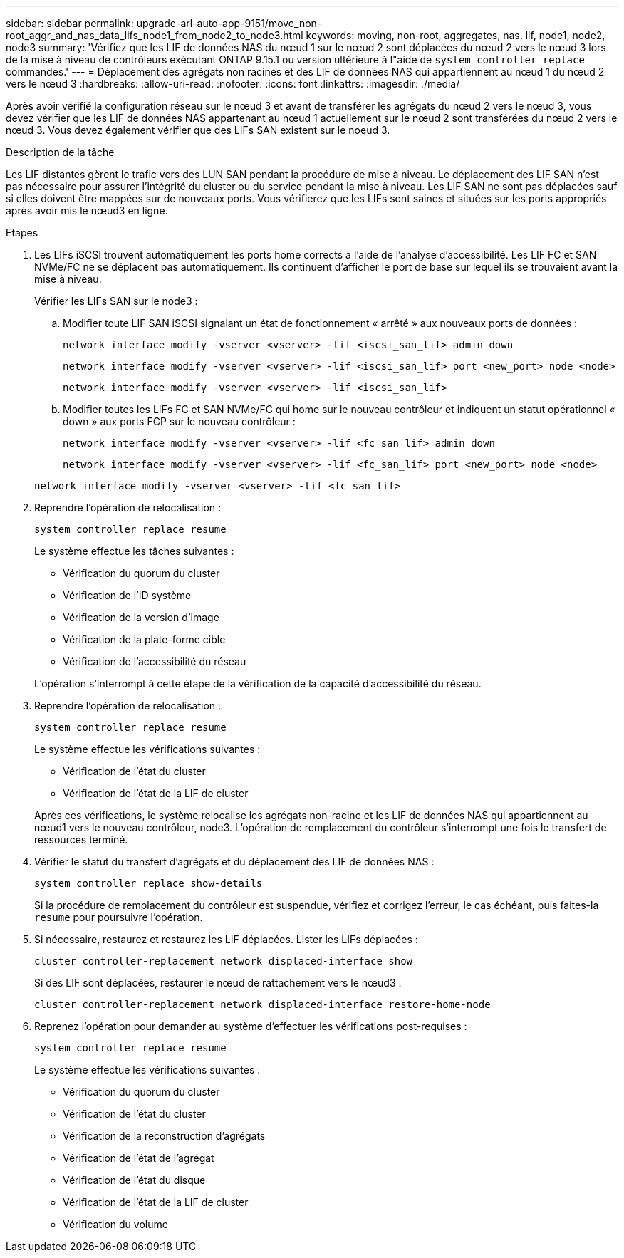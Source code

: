 ---
sidebar: sidebar 
permalink: upgrade-arl-auto-app-9151/move_non-root_aggr_and_nas_data_lifs_node1_from_node2_to_node3.html 
keywords: moving, non-root, aggregates, nas, lif, node1, node2, node3 
summary: 'Vérifiez que les LIF de données NAS du nœud 1 sur le nœud 2 sont déplacées du nœud 2 vers le nœud 3 lors de la mise à niveau de contrôleurs exécutant ONTAP 9.15.1 ou version ultérieure à l"aide de `system controller replace` commandes.' 
---
= Déplacement des agrégats non racines et des LIF de données NAS qui appartiennent au nœud 1 du nœud 2 vers le nœud 3
:hardbreaks:
:allow-uri-read: 
:nofooter: 
:icons: font
:linkattrs: 
:imagesdir: ./media/


[role="lead"]
Après avoir vérifié la configuration réseau sur le nœud 3 et avant de transférer les agrégats du nœud 2 vers le nœud 3, vous devez vérifier que les LIF de données NAS appartenant au nœud 1 actuellement sur le nœud 2 sont transférées du nœud 2 vers le nœud 3. Vous devez également vérifier que des LIFs SAN existent sur le noeud 3.

.Description de la tâche
Les LIF distantes gèrent le trafic vers des LUN SAN pendant la procédure de mise à niveau. Le déplacement des LIF SAN n'est pas nécessaire pour assurer l'intégrité du cluster ou du service pendant la mise à niveau. Les LIF SAN ne sont pas déplacées sauf si elles doivent être mappées sur de nouveaux ports. Vous vérifierez que les LIFs sont saines et situées sur les ports appropriés après avoir mis le nœud3 en ligne.

.Étapes
. Les LIFs iSCSI trouvent automatiquement les ports home corrects à l'aide de l'analyse d'accessibilité. Les LIF FC et SAN NVMe/FC ne se déplacent pas automatiquement. Ils continuent d'afficher le port de base sur lequel ils se trouvaient avant la mise à niveau.
+
Vérifier les LIFs SAN sur le node3 :

+
.. Modifier toute LIF SAN iSCSI signalant un état de fonctionnement « arrêté » aux nouveaux ports de données :
+
`network interface modify -vserver <vserver> -lif <iscsi_san_lif> admin down`

+
`network interface modify -vserver <vserver> -lif <iscsi_san_lif> port <new_port> node <node>`

+
`network interface modify -vserver <vserver> -lif <iscsi_san_lif>`

.. Modifier toutes les LIFs FC et SAN NVMe/FC qui home sur le nouveau contrôleur et indiquent un statut opérationnel « down » aux ports FCP sur le nouveau contrôleur :
+
`network interface modify -vserver <vserver> -lif <fc_san_lif> admin down`

+
`network interface modify -vserver <vserver> -lif <fc_san_lif> port <new_port> node <node>`

+
`network interface modify -vserver <vserver> -lif <fc_san_lif>`



. Reprendre l'opération de relocalisation :
+
`system controller replace resume`

+
Le système effectue les tâches suivantes :

+
** Vérification du quorum du cluster
** Vérification de l'ID système
** Vérification de la version d'image
** Vérification de la plate-forme cible
** Vérification de l'accessibilité du réseau


+
L'opération s'interrompt à cette étape de la vérification de la capacité d'accessibilité du réseau.

. Reprendre l'opération de relocalisation :
+
`system controller replace resume`

+
Le système effectue les vérifications suivantes :

+
** Vérification de l'état du cluster
** Vérification de l'état de la LIF de cluster


+
Après ces vérifications, le système relocalise les agrégats non-racine et les LIF de données NAS qui appartiennent au nœud1 vers le nouveau contrôleur, node3. L'opération de remplacement du contrôleur s'interrompt une fois le transfert de ressources terminé.

. Vérifier le statut du transfert d'agrégats et du déplacement des LIF de données NAS :
+
`system controller replace show-details`

+
Si la procédure de remplacement du contrôleur est suspendue, vérifiez et corrigez l'erreur, le cas échéant, puis faites-la `resume` pour poursuivre l'opération.

. Si nécessaire, restaurez et restaurez les LIF déplacées. Lister les LIFs déplacées :
+
`cluster controller-replacement network displaced-interface show`

+
Si des LIF sont déplacées, restaurer le nœud de rattachement vers le nœud3 :

+
`cluster controller-replacement network displaced-interface restore-home-node`

. Reprenez l'opération pour demander au système d'effectuer les vérifications post-requises :
+
`system controller replace resume`

+
Le système effectue les vérifications suivantes :

+
** Vérification du quorum du cluster
** Vérification de l'état du cluster
** Vérification de la reconstruction d'agrégats
** Vérification de l'état de l'agrégat
** Vérification de l'état du disque
** Vérification de l'état de la LIF de cluster
** Vérification du volume



